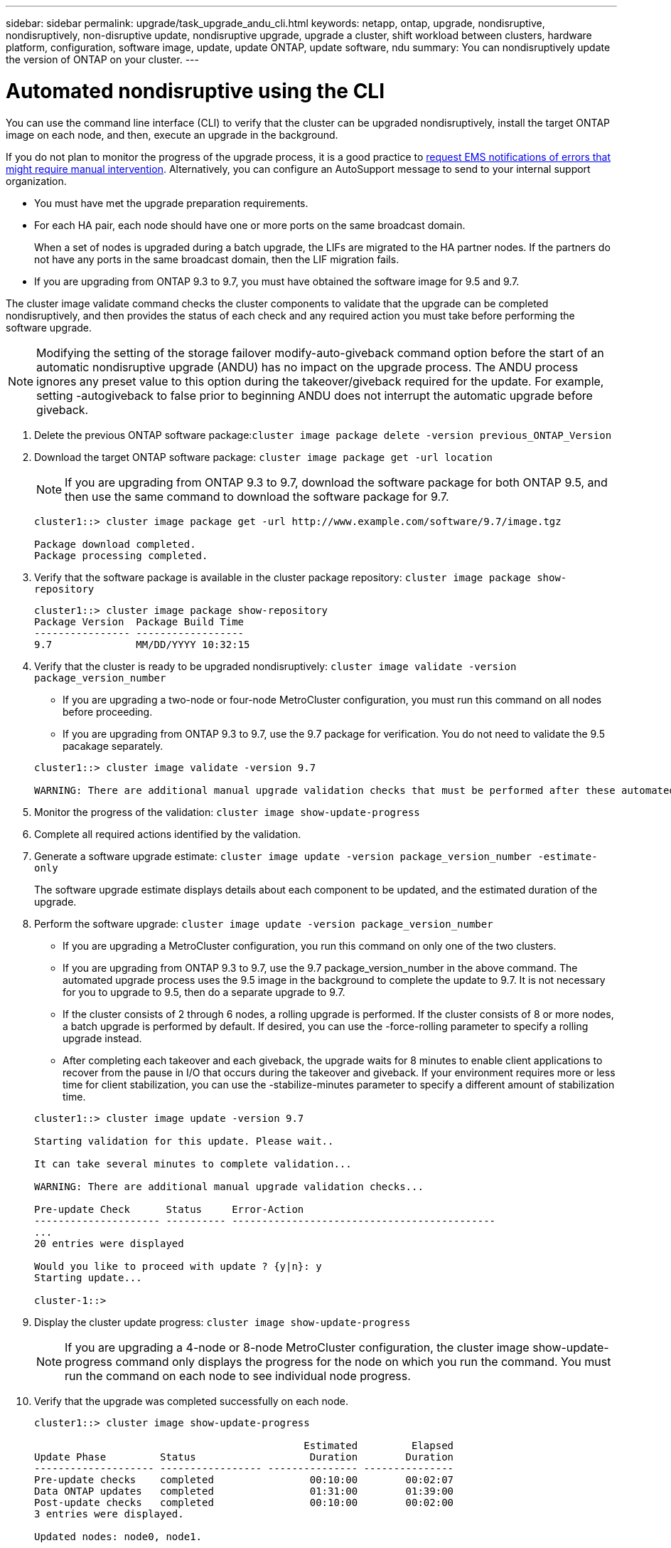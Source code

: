 ---
sidebar: sidebar
permalink: upgrade/task_upgrade_andu_cli.html
keywords: netapp, ontap, upgrade, nondisruptive, nondisruptively, non-disruptive update, nondisruptive upgrade, upgrade a cluster, shift workload between clusters, hardware platform, configuration, software image, update, update ONTAP, update software, ndu
summary: You can nondisruptively update the version of ONTAP on your cluster.
---

= Automated nondisruptive using the CLI
:toc: macro
:toclevels: 1
:hardbreaks:
:nofooter:
:icons: font
:linkattrs:
:imagesdir: ./media/

[.lead]
You can use the command line interface (CLI) to verify that the cluster can be upgraded nondisruptively, install the target ONTAP image on each node, and then, execute an upgrade in the background.

If you do not plan to monitor the progress of the upgrade process, it is a good practice to xref:task_requesting_notification_of_issues_encountered_in_nondisruptive_upgrades.html[request EMS notifications of errors that might require manual intervention]. Alternatively, you can configure an AutoSupport message to send to your internal support organization.


* You must have met the upgrade preparation requirements.
* For each HA pair, each node should have one or more ports on the same broadcast domain.
+
When a set of nodes is upgraded during a batch upgrade, the LIFs are migrated to the HA partner nodes. If the partners do not have any ports in the same broadcast domain, then the LIF migration fails.

* If you are upgrading from ONTAP 9.3 to 9.7, you must have obtained the software image for 9.5 and 9.7.

The cluster image validate command checks the cluster components to validate that the upgrade can be completed nondisruptively, and then provides the status of each check and any required action you must take before performing the software upgrade.

NOTE: Modifying the setting of the storage failover modify-auto-giveback command option before the start of an automatic nondisruptive upgrade (ANDU) has no impact on the upgrade process. The ANDU process ignores any preset value to this option during the takeover/giveback required for the update. For example, setting -autogiveback to false prior to beginning ANDU does not interrupt the automatic upgrade before giveback.

. Delete the previous ONTAP software package:``cluster image package delete -version previous_ONTAP_Version``
. Download the target ONTAP software package: `cluster image package get -url location`
+
NOTE: If you are upgrading from ONTAP 9.3 to 9.7, download the software package for both ONTAP 9.5, and then use the same command to download the software package for 9.7.
+
----
cluster1::> cluster image package get -url http://www.example.com/software/9.7/image.tgz

Package download completed.
Package processing completed.
----

. Verify that the software package is available in the cluster package repository: `cluster image package show-repository`
+
----
cluster1::> cluster image package show-repository
Package Version  Package Build Time
---------------- ------------------
9.7              MM/DD/YYYY 10:32:15
----

. Verify that the cluster is ready to be upgraded nondisruptively: `cluster image validate -version package_version_number`
 ** If you are upgrading a two-node or four-node MetroCluster configuration, you must run this command on all nodes before proceeding.
 ** If you are upgrading from ONTAP 9.3 to 9.7, use the 9.7 package for verification. You do not need to validate the 9.5 pacakage separately.

+
----
cluster1::> cluster image validate -version 9.7

WARNING: There are additional manual upgrade validation checks that must be performed after these automated validation checks have completed...
----
. Monitor the progress of the validation: `cluster image show-update-progress`
. Complete all required actions identified by the validation.
. Generate a software upgrade estimate: `cluster image update -version package_version_number -estimate-only`
+
The software upgrade estimate displays details about each component to be updated, and the estimated duration of the upgrade.

. Perform the software upgrade: `cluster image update -version package_version_number`
 ** If you are upgrading a MetroCluster configuration, you run this command on only one of the two clusters.
 ** If you are upgrading from ONTAP 9.3 to 9.7, use the 9.7 package_version_number in the above command. The automated upgrade process uses the 9.5 image in the background to complete the update to 9.7. It is not necessary for you to upgrade to 9.5, then do a separate upgrade to 9.7.
 ** If the cluster consists of 2 through 6 nodes, a rolling upgrade is performed. If the cluster consists of 8 or more nodes, a batch upgrade is performed by default. If desired, you can use the -force-rolling parameter to specify a rolling upgrade instead.
 ** After completing each takeover and each giveback, the upgrade waits for 8 minutes to enable client applications to recover from the pause in I/O that occurs during the takeover and giveback. If your environment requires more or less time for client stabilization, you can use the -stabilize-minutes parameter to specify a different amount of stabilization time.

+
----
cluster1::> cluster image update -version 9.7

Starting validation for this update. Please wait..

It can take several minutes to complete validation...

WARNING: There are additional manual upgrade validation checks...

Pre-update Check      Status     Error-Action
--------------------- ---------- --------------------------------------------
...
20 entries were displayed

Would you like to proceed with update ? {y|n}: y
Starting update...

cluster-1::>
----
. Display the cluster update progress: `cluster image show-update-progress`
+
NOTE: If you are upgrading a 4-node or 8-node MetroCluster configuration, the cluster image show-update-progress command only displays the progress for the node on which you run the command. You must run the command on each node to see individual node progress.

. Verify that the upgrade was completed successfully on each node.
+
----
cluster1::> cluster image show-update-progress

                                             Estimated         Elapsed
Update Phase         Status                   Duration        Duration
-------------------- ----------------- --------------- ---------------
Pre-update checks    completed                00:10:00        00:02:07
Data ONTAP updates   completed                01:31:00        01:39:00
Post-update checks   completed                00:10:00        00:02:00
3 entries were displayed.

Updated nodes: node0, node1.

cluster1::>
----

. Trigger an AutoSupport notification: `autosupport invoke -node * -type all -message "Finishing_NDU"`
+
If your cluster is not configured to send AutoSupport messages, a copy of the notification is saved locally

*Related information*

https://aiq.netapp.com/[Launch Active IQ]

https://docs.netapp.com/us-en/active-iq/[Active IQ documentation]

